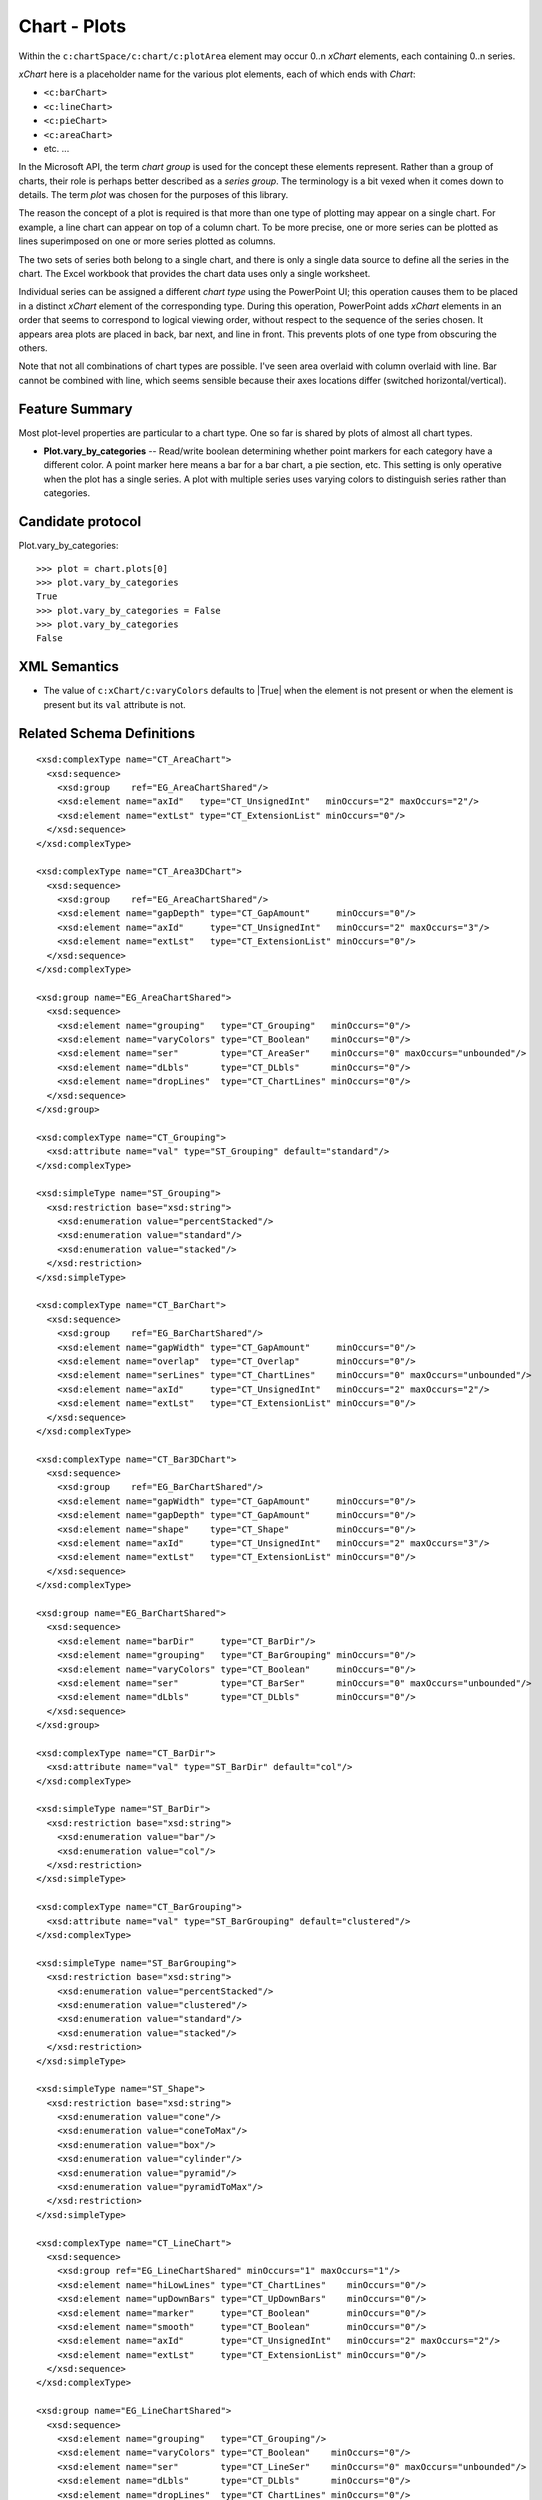 
Chart - Plots
=============

Within the ``c:chartSpace/c:chart/c:plotArea`` element may occur 0..n
`xChart` elements, each containing 0..n series.

`xChart` here is a placeholder name for the various plot elements, each of
which ends with `Chart`:

* ``<c:barChart>``
* ``<c:lineChart>``
* ``<c:pieChart>``
* ``<c:areaChart>``
* etc. ...

In the Microsoft API, the term *chart group* is used for the concept these
elements represent. Rather than a group of charts, their role is perhaps
better described as a *series group*. The terminology is a bit vexed when it
comes down to details. The term *plot* was chosen for the purposes of this
library.

The reason the concept of a plot is required is that more than one type of
plotting may appear on a single chart. For example, a line chart can appear
on top of a column chart. To be more precise, one or more series can be
plotted as lines superimposed on one or more series plotted as columns.

The two sets of series both belong to a single chart, and there is only
a single data source to define all the series in the chart. The Excel
workbook that provides the chart data uses only a single worksheet.

Individual series can be assigned a different *chart type* using the
PowerPoint UI; this operation causes them to be placed in a distinct `xChart`
element of the corresponding type. During this operation, PowerPoint adds
`xChart` elements in an order that seems to correspond to logical viewing
order, without respect to the sequence of the series chosen. It appears area
plots are placed in back, bar next, and line in front. This prevents plots of
one type from obscuring the others.

Note that not all combinations of chart types are possible. I've seen area
overlaid with column overlaid with line. Bar cannot be combined with line,
which seems sensible because their axes locations differ (switched
horizontal/vertical).


Feature Summary
---------------

Most plot-level properties are particular to a chart type. One so far is
shared by plots of almost all chart types.

* **Plot.vary_by_categories** -- Read/write boolean determining whether point
  markers for each category have a different color. A point marker here means
  a bar for a bar chart, a pie section, etc. This setting is only operative
  when the plot has a single series. A plot with multiple series uses varying
  colors to distinguish series rather than categories.


Candidate protocol
------------------

Plot.vary_by_categories::

    >>> plot = chart.plots[0]
    >>> plot.vary_by_categories
    True
    >>> plot.vary_by_categories = False
    >>> plot.vary_by_categories
    False


XML Semantics
-------------

* The value of ``c:xChart/c:varyColors`` defaults to |True| when the element
  is not present or when the element is present but its ``val`` attribute is
  not.


Related Schema Definitions
--------------------------

.. highlight:: xml

::

  <xsd:complexType name="CT_AreaChart">
    <xsd:sequence>
      <xsd:group    ref="EG_AreaChartShared"/>
      <xsd:element name="axId"   type="CT_UnsignedInt"   minOccurs="2" maxOccurs="2"/>
      <xsd:element name="extLst" type="CT_ExtensionList" minOccurs="0"/>
    </xsd:sequence>
  </xsd:complexType>

  <xsd:complexType name="CT_Area3DChart">
    <xsd:sequence>
      <xsd:group    ref="EG_AreaChartShared"/>
      <xsd:element name="gapDepth" type="CT_GapAmount"     minOccurs="0"/>
      <xsd:element name="axId"     type="CT_UnsignedInt"   minOccurs="2" maxOccurs="3"/>
      <xsd:element name="extLst"   type="CT_ExtensionList" minOccurs="0"/>
    </xsd:sequence>
  </xsd:complexType>

  <xsd:group name="EG_AreaChartShared">
    <xsd:sequence>
      <xsd:element name="grouping"   type="CT_Grouping"   minOccurs="0"/>
      <xsd:element name="varyColors" type="CT_Boolean"    minOccurs="0"/>
      <xsd:element name="ser"        type="CT_AreaSer"    minOccurs="0" maxOccurs="unbounded"/>
      <xsd:element name="dLbls"      type="CT_DLbls"      minOccurs="0"/>
      <xsd:element name="dropLines"  type="CT_ChartLines" minOccurs="0"/>
    </xsd:sequence>
  </xsd:group>

  <xsd:complexType name="CT_Grouping">
    <xsd:attribute name="val" type="ST_Grouping" default="standard"/>
  </xsd:complexType>

  <xsd:simpleType name="ST_Grouping">
    <xsd:restriction base="xsd:string">
      <xsd:enumeration value="percentStacked"/>
      <xsd:enumeration value="standard"/>
      <xsd:enumeration value="stacked"/>
    </xsd:restriction>
  </xsd:simpleType>

  <xsd:complexType name="CT_BarChart">
    <xsd:sequence>
      <xsd:group    ref="EG_BarChartShared"/>
      <xsd:element name="gapWidth" type="CT_GapAmount"     minOccurs="0"/>
      <xsd:element name="overlap"  type="CT_Overlap"       minOccurs="0"/>
      <xsd:element name="serLines" type="CT_ChartLines"    minOccurs="0" maxOccurs="unbounded"/>
      <xsd:element name="axId"     type="CT_UnsignedInt"   minOccurs="2" maxOccurs="2"/>
      <xsd:element name="extLst"   type="CT_ExtensionList" minOccurs="0"/>
    </xsd:sequence>
  </xsd:complexType>

  <xsd:complexType name="CT_Bar3DChart">
    <xsd:sequence>
      <xsd:group    ref="EG_BarChartShared"/>
      <xsd:element name="gapWidth" type="CT_GapAmount"     minOccurs="0"/>
      <xsd:element name="gapDepth" type="CT_GapAmount"     minOccurs="0"/>
      <xsd:element name="shape"    type="CT_Shape"         minOccurs="0"/>
      <xsd:element name="axId"     type="CT_UnsignedInt"   minOccurs="2" maxOccurs="3"/>
      <xsd:element name="extLst"   type="CT_ExtensionList" minOccurs="0"/>
    </xsd:sequence>
  </xsd:complexType>

  <xsd:group name="EG_BarChartShared">
    <xsd:sequence>
      <xsd:element name="barDir"     type="CT_BarDir"/>
      <xsd:element name="grouping"   type="CT_BarGrouping" minOccurs="0"/>
      <xsd:element name="varyColors" type="CT_Boolean"     minOccurs="0"/>
      <xsd:element name="ser"        type="CT_BarSer"      minOccurs="0" maxOccurs="unbounded"/>
      <xsd:element name="dLbls"      type="CT_DLbls"       minOccurs="0"/>
    </xsd:sequence>
  </xsd:group>

  <xsd:complexType name="CT_BarDir">
    <xsd:attribute name="val" type="ST_BarDir" default="col"/>
  </xsd:complexType>

  <xsd:simpleType name="ST_BarDir">
    <xsd:restriction base="xsd:string">
      <xsd:enumeration value="bar"/>
      <xsd:enumeration value="col"/>
    </xsd:restriction>
  </xsd:simpleType>

  <xsd:complexType name="CT_BarGrouping">
    <xsd:attribute name="val" type="ST_BarGrouping" default="clustered"/>
  </xsd:complexType>

  <xsd:simpleType name="ST_BarGrouping">
    <xsd:restriction base="xsd:string">
      <xsd:enumeration value="percentStacked"/>
      <xsd:enumeration value="clustered"/>
      <xsd:enumeration value="standard"/>
      <xsd:enumeration value="stacked"/>
    </xsd:restriction>
  </xsd:simpleType>

  <xsd:simpleType name="ST_Shape">
    <xsd:restriction base="xsd:string">
      <xsd:enumeration value="cone"/>
      <xsd:enumeration value="coneToMax"/>
      <xsd:enumeration value="box"/>
      <xsd:enumeration value="cylinder"/>
      <xsd:enumeration value="pyramid"/>
      <xsd:enumeration value="pyramidToMax"/>
    </xsd:restriction>
  </xsd:simpleType>

  <xsd:complexType name="CT_LineChart">
    <xsd:sequence>
      <xsd:group ref="EG_LineChartShared" minOccurs="1" maxOccurs="1"/>
      <xsd:element name="hiLowLines" type="CT_ChartLines"    minOccurs="0"/>
      <xsd:element name="upDownBars" type="CT_UpDownBars"    minOccurs="0"/>
      <xsd:element name="marker"     type="CT_Boolean"       minOccurs="0"/>
      <xsd:element name="smooth"     type="CT_Boolean"       minOccurs="0"/>
      <xsd:element name="axId"       type="CT_UnsignedInt"   minOccurs="2" maxOccurs="2"/>
      <xsd:element name="extLst"     type="CT_ExtensionList" minOccurs="0"/>
    </xsd:sequence>
  </xsd:complexType>

  <xsd:group name="EG_LineChartShared">
    <xsd:sequence>
      <xsd:element name="grouping"   type="CT_Grouping"/>
      <xsd:element name="varyColors" type="CT_Boolean"    minOccurs="0"/>
      <xsd:element name="ser"        type="CT_LineSer"    minOccurs="0" maxOccurs="unbounded"/>
      <xsd:element name="dLbls"      type="CT_DLbls"      minOccurs="0"/>
      <xsd:element name="dropLines"  type="CT_ChartLines" minOccurs="0"/>
    </xsd:sequence>
  </xsd:group>

  <xsd:complexType name="CT_PieChart">
    <xsd:sequence>
      <xsd:group    ref="EG_PieChartShared"/>
      <xsd:element name="firstSliceAng" type="CT_FirstSliceAng" minOccurs="0"/>
      <xsd:element name="extLst"        type="CT_ExtensionList" minOccurs="0"/>
    </xsd:sequence>
  </xsd:complexType>

  <xsd:group name="EG_PieChartShared">
    <xsd:sequence>
      <xsd:element name="varyColors" type="CT_Boolean" minOccurs="0"/>
      <xsd:element name="ser"        type="CT_PieSer"  minOccurs="0" maxOccurs="unbounded"/>
      <xsd:element name="dLbls"      type="CT_DLbls"   minOccurs="0"/>
    </xsd:sequence>
  </xsd:group>

  <xsd:complexType name="CT_PieSer">
    <xsd:sequence>
      <xsd:group    ref="EG_SerShared"/>
      <xsd:element name="explosion" type="CT_UnsignedInt"   minOccurs="0"/>
      <xsd:element name="dPt"       type="CT_DPt"           minOccurs="0" maxOccurs="unbounded"/>
      <xsd:element name="dLbls"     type="CT_DLbls"         minOccurs="0"/>
      <xsd:element name="cat"       type="CT_AxDataSource"  minOccurs="0"/>
      <xsd:element name="val"       type="CT_NumDataSource" minOccurs="0"/>
      <xsd:element name="extLst"    type="CT_ExtensionList" minOccurs="0"/>
    </xsd:sequence>
  </xsd:complexType>

  <xsd:group name="EG_SerShared">
    <xsd:sequence>
      <xsd:element name="idx"   type="CT_UnsignedInt"/>
      <xsd:element name="order" type="CT_UnsignedInt"/>
      <xsd:element name="tx"    type="CT_SerTx"             minOccurs="0"/>
      <xsd:element name="spPr"  type="a:CT_ShapeProperties" minOccurs="0"/>
    </xsd:sequence>
  </xsd:group>

  <xsd:complexType name="CT_RadarChart">
    <xsd:sequence>
      <xsd:element name="radarStyle" type="CT_RadarStyle"/>
      <xsd:element name="varyColors" type="CT_Boolean"       minOccurs="0"/>
      <xsd:element name="ser"        type="CT_RadarSer"      minOccurs="0" maxOccurs="unbounded"/>
      <xsd:element name="dLbls"      type="CT_DLbls"         minOccurs="0"/>
      <xsd:element name="axId"       type="CT_UnsignedInt"   minOccurs="2" maxOccurs="2"/>
      <xsd:element name="extLst"     type="CT_ExtensionList" minOccurs="0"/>
    </xsd:sequence>
  </xsd:complexType>

  <xsd:complexType name="CT_RadarStyle">
    <xsd:attribute name="val" type="ST_RadarStyle" default="standard"/>
  </xsd:complexType>

  <xsd:simpleType name="ST_RadarStyle">
    <xsd:restriction base="xsd:string">
      <xsd:enumeration value="standard"/>
      <xsd:enumeration value="marker"/>
      <xsd:enumeration value="filled"/>
    </xsd:restriction>
  </xsd:simpleType>

  <xsd:complexType name="CT_ScatterChart">
    <xsd:sequence>
      <xsd:element name="scatterStyle" type="CT_ScatterStyle"/>
      <xsd:element name="varyColors"   type="CT_Boolean"       minOccurs="0"/>
      <xsd:element name="ser"          type="CT_ScatterSer"    minOccurs="0" maxOccurs="unbounded"/>
      <xsd:element name="dLbls"        type="CT_DLbls"         minOccurs="0"/>
      <xsd:element name="axId"         type="CT_UnsignedInt"   minOccurs="2" maxOccurs="2"/>
      <xsd:element name="extLst"       type="CT_ExtensionList" minOccurs="0"/>
    </xsd:sequence>
  </xsd:complexType>

  <xsd:complexType name="CT_ScatterStyle">
    <xsd:attribute name="val" type="ST_ScatterStyle" default="marker"/>
  </xsd:complexType>

  <xsd:simpleType name="ST_ScatterStyle">
    <xsd:restriction base="xsd:string">
      <xsd:enumeration value="none"/>
      <xsd:enumeration value="line"/>
      <xsd:enumeration value="lineMarker"/>
      <xsd:enumeration value="marker"/>
      <xsd:enumeration value="smooth"/>
      <xsd:enumeration value="smoothMarker"/>
    </xsd:restriction>
  </xsd:simpleType>

  <xsd:complexType name="CT_StockChart">
    <xsd:sequence>
      <xsd:element name="ser"        type="CT_LineSer"       minOccurs="3" maxOccurs="4"/>
      <xsd:element name="dLbls"      type="CT_DLbls"         minOccurs="0"/>
      <xsd:element name="dropLines"  type="CT_ChartLines"    minOccurs="0"/>
      <xsd:element name="hiLowLines" type="CT_ChartLines"    minOccurs="0"/>
      <xsd:element name="upDownBars" type="CT_UpDownBars"    minOccurs="0"/>
      <xsd:element name="axId"       type="CT_UnsignedInt"   minOccurs="2" maxOccurs="2"/>
      <xsd:element name="extLst"     type="CT_ExtensionList" minOccurs="0"/>
    </xsd:sequence>
  </xsd:complexType>

  <xsd:complexType name="CT_SurfaceChart">
    <xsd:sequence>
      <xsd:group    ref="EG_SurfaceChartShared"/>
      <xsd:element name="axId"   type="CT_UnsignedInt"   minOccurs="2" maxOccurs="3"/>
      <xsd:element name="extLst" type="CT_ExtensionList" minOccurs="0"/>
    </xsd:sequence>
  </xsd:complexType>

  <xsd:complexType name="CT_Surface3DChart">
    <xsd:sequence>
      <xsd:group ref="EG_SurfaceChartShared"/>
      <xsd:element name="axId"   type="CT_UnsignedInt"   minOccurs="3" maxOccurs="3"/>
      <xsd:element name="extLst" type="CT_ExtensionList" minOccurs="0"/>
    </xsd:sequence>
  </xsd:complexType>

  <xsd:group name="EG_SurfaceChartShared">
    <xsd:sequence>
      <xsd:element name="wireframe" type="CT_Boolean"    minOccurs="0"/>
      <xsd:element name="ser"       type="CT_SurfaceSer" minOccurs="0" maxOccurs="unbounded"/>
      <xsd:element name="bandFmts"  type="CT_BandFmts"   minOccurs="0"/>
    </xsd:sequence>
  </xsd:group>
